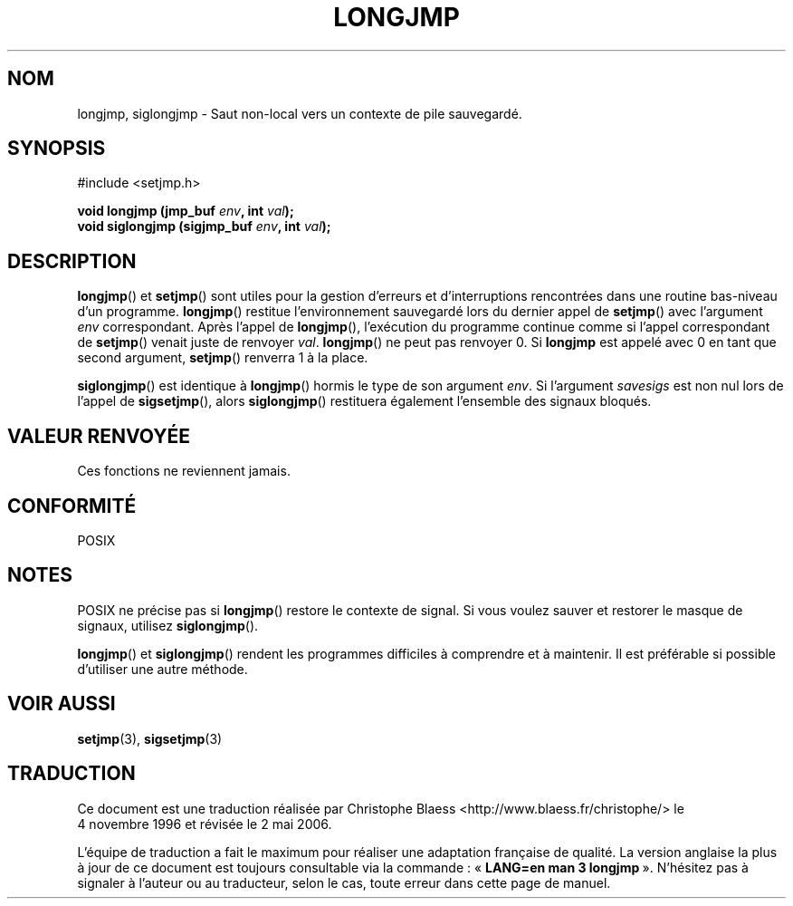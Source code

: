 .\" Written by Michael Haardt, Fri Nov 25 14:51:42 MET 1994
.\"
.\" This is free documentation; you can redistribute it and/or
.\" modify it under the terms of the GNU General Public License as
.\" published by the Free Software Foundation; either version 2 of
.\" the License, or (at your option) any later version.
.\"
.\" The GNU General Public License's references to "object code"
.\" and "executables" are to be interpreted as the output of any
.\" document formatting or typesetting system, including
.\" intermediate and printed output.
.\"
.\" This manual is distributed in the hope that it will be useful,
.\" but WITHOUT ANY WARRANTY; without even the implied warranty of
.\" MERCHANTABILITY or FITNESS FOR A PARTICULAR PURPOSE.  See the
.\" GNU General Public License for more details.
.\"
.\" You should have received a copy of the GNU General Public
.\" License along with this manual; if not, write to the Free
.\" Software Foundation, Inc., 675 Mass Ave, Cambridge, MA 02139,
.\" USA.
.\"
.\" Modifications, Sun Feb 26 14:39:45 1995, faith@cs.unc.edu
.\" Added siglongjmp, Sun Mar  2 22:03:05 EST 1997, jrv@vanzandt.mv.com
.\"
.\" Traduction 04/11/1996 par Christophe Blaess (ccb@club-internet.fr)
.\" Màj 10/07/1997.
.\" Màj 21/07/2003 LDP-1.56
.\" Màj 01/05/2006 LDP-1.67.1
.\"
.TH LONGJMP 3 "2 mars 1997" LDP "Manuel du programmeur Linux"
.SH NOM
longjmp, siglongjmp \- Saut non-local vers un contexte de pile sauvegardé.
.SH SYNOPSIS
#include <setjmp.h>
.sp
.nf
.BI "void longjmp (jmp_buf " env ", int " val );
.BI "void siglongjmp (sigjmp_buf " env ", int " val );
.fi
.SH DESCRIPTION
\fBlongjmp\fP() et \fBsetjmp\fP() sont utiles pour la gestion d'erreurs et
d'interruptions rencontrées dans une routine bas-niveau d'un programme.
\fBlongjmp\fP() restitue l'environnement sauvegardé lors du dernier appel
de \fBsetjmp\fP() avec l'argument \fIenv\fP correspondant. Après l'appel de
\fBlongjmp\fP(), l'exécution du programme continue comme si l'appel correspondant
de \fBsetjmp\fP() venait juste de renvoyer \fIval\fP.
\fBlongjmp\fP() ne peut pas renvoyer 0. Si \fBlongjmp\fP est appelé avec
0 en tant que second argument, \fBsetjmp\fP() renverra 1 à la place.
.P
\fBsiglongjmp\fP() est identique à \fBlongjmp\fP() hormis le type de
son argument \fIenv\fP. Si l'argument \fIsavesigs\fP est non nul
lors de l'appel de \fBsigsetjmp\fP(), alors \fBsiglongjmp\fP()
restituera également l'ensemble des signaux bloqués.
.SH "VALEUR RENVOYÉE"
Ces fonctions ne reviennent jamais.
.SH "CONFORMITÉ"
POSIX
.SH NOTES
POSIX ne précise pas si \fBlongjmp\fP() restore le contexte de
signal. Si vous voulez sauver et restorer le masque de signaux, utilisez
\fBsiglongjmp\fP().
.P
\fBlongjmp\fP() et \fBsiglongjmp\fP() rendent les programmes difficiles
à comprendre et à maintenir. Il est préférable si possible d'utiliser
une autre méthode.
.SH "VOIR AUSSI"
.BR setjmp (3),
.BR sigsetjmp (3)
.SH TRADUCTION
.PP
Ce document est une traduction réalisée par Christophe Blaess
<http://www.blaess.fr/christophe/> le 4\ novembre\ 1996
et révisée le 2\ mai\ 2006.
.PP
L'équipe de traduction a fait le maximum pour réaliser une adaptation
française de qualité. La version anglaise la plus à jour de ce document est
toujours consultable via la commande\ : «\ \fBLANG=en\ man\ 3\ longjmp\fR\ ».
N'hésitez pas à signaler à l'auteur ou au traducteur, selon le cas, toute
erreur dans cette page de manuel.
